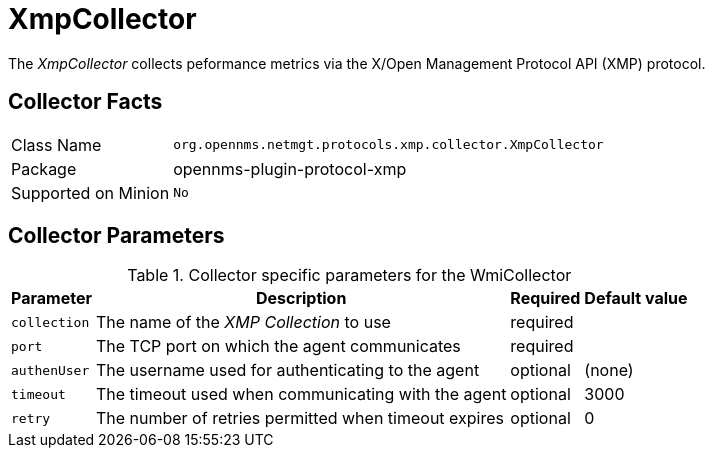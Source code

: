 
= XmpCollector

The _XmpCollector_ collects peformance metrics via the X/Open Management Protocol API (XMP) protocol.

== Collector Facts

[options="autowidth"]
|===
| Class Name          | `org.opennms.netmgt.protocols.xmp.collector.XmpCollector`
| Package             | opennms-plugin-protocol-xmp
| Supported on Minion | `No`
|===

== Collector Parameters

.Collector specific parameters for the WmiCollector
[options="header, autowidth"]
|===
| Parameter     | Description                                          | Required | Default value
| `collection`  | The name of the _XMP Collection_ to use              | required |
| `port`        | The TCP port on which the agent communicates         | required |
| `authenUser`  | The username used for authenticating to the agent    | optional |  (none)
| `timeout`     | The timeout used when communicating with the agent   | optional |  3000
| `retry`       | The number of retries permitted when timeout expires | optional |  0
|===
